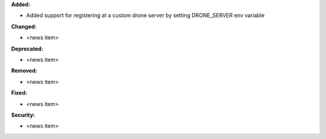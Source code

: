 **Added:**

* Added support for registering at a custom drone server by setting DRONE_SERVER env variable

**Changed:**

* <news item>

**Deprecated:**

* <news item>

**Removed:**

* <news item>

**Fixed:**

* <news item>

**Security:**

* <news item>
